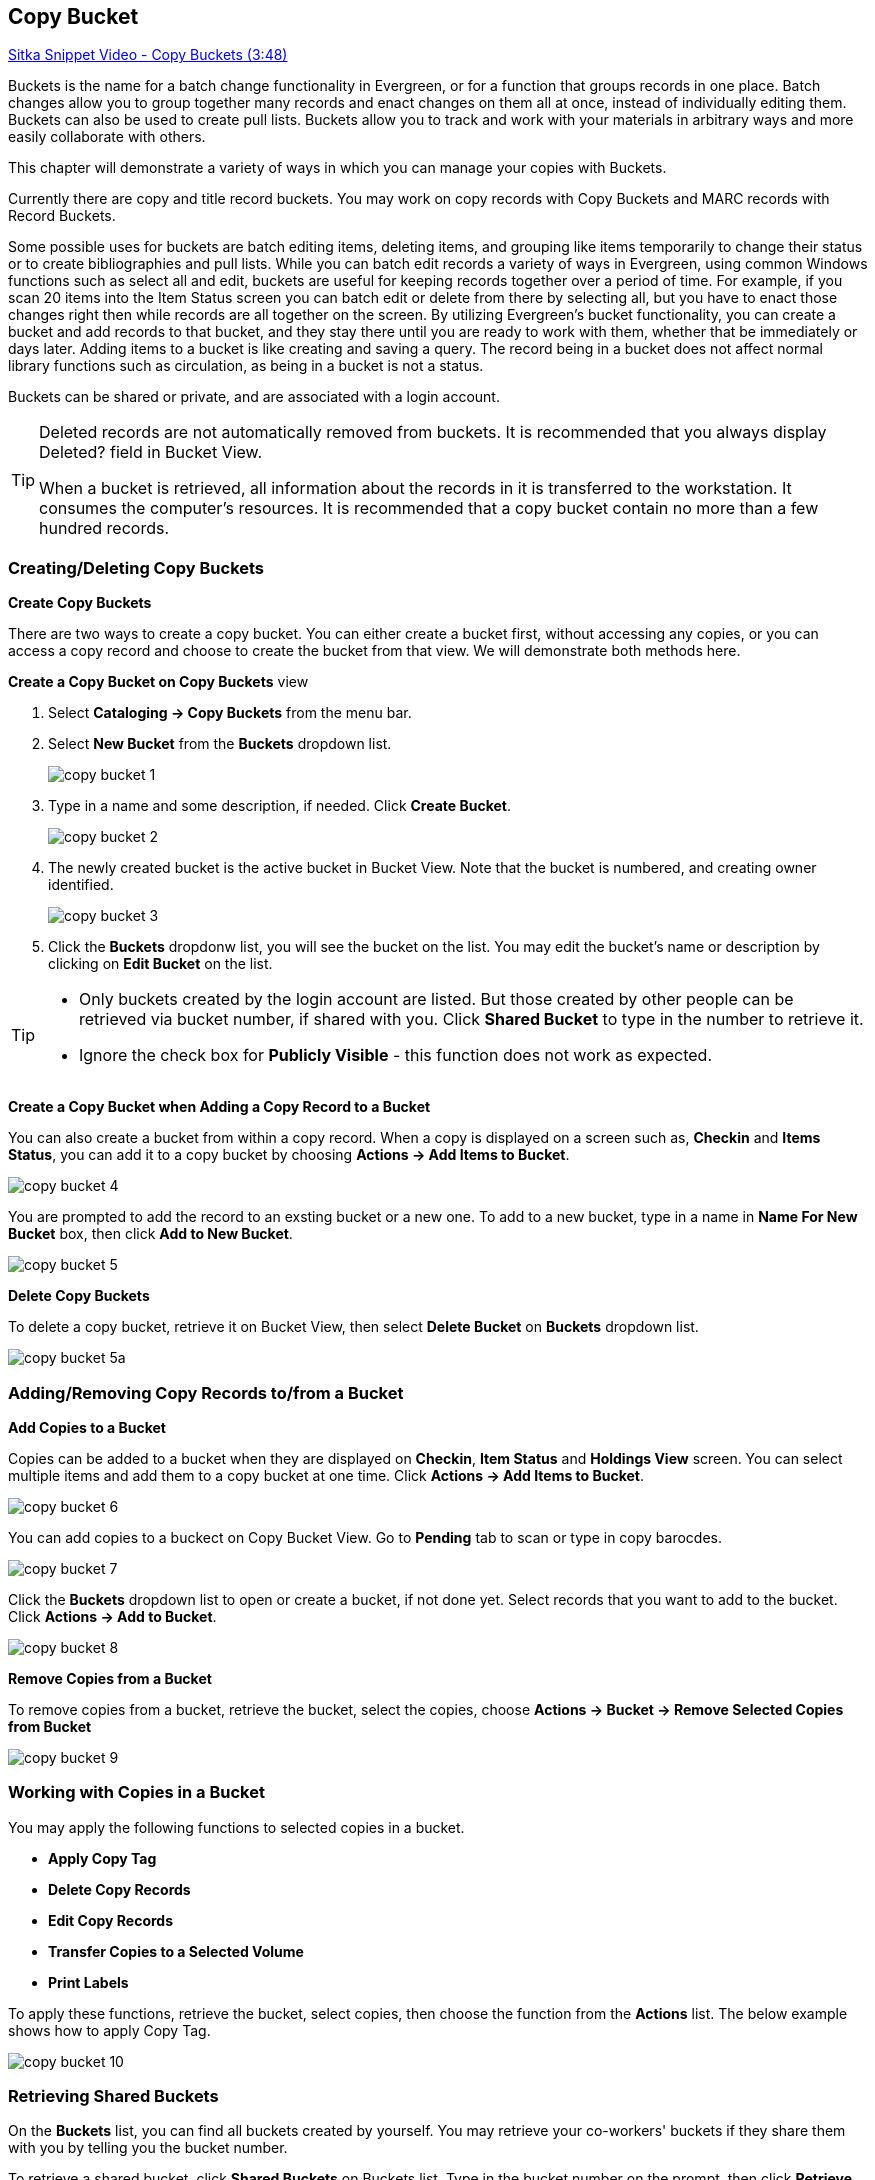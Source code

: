 [[cat-copy-bucket]]
Copy Bucket
-----------

https://www.youtube.com/watch?v=4W-zw-jieos[Sitka Snippet Video - Copy Buckets (3:48)]

Buckets is the name for a batch change functionality in Evergreen, or for a function that groups records in one place.  Batch changes allow you to group together many records and enact changes on them all at once, instead of individually editing them. Buckets can also be used to create pull lists. Buckets allow you to track and work with your materials in arbitrary ways and more easily collaborate with others.

This chapter will demonstrate a variety of ways in which you can manage your copies with Buckets.

Currently there are copy and title record buckets. You may work on copy records with Copy Buckets and MARC records with Record Buckets.

Some possible uses for buckets are batch editing items, deleting items, and grouping like items temporarily to change their status or to create bibliographies and pull lists. While you can batch edit records a variety of ways in Evergreen, using common Windows functions such as select all and edit, buckets are useful for keeping records together over a period of time. For example, if you scan 20 items into the Item Status screen you can batch edit or delete from there by selecting all, but you have to enact those changes right then while records are all together on the screen. By utilizing Evergreen's bucket functionality, you can create a bucket and add records to that bucket, and they stay there until you are ready to work with them, whether that be immediately or days later. Adding items to a bucket is like creating and saving a query. The record being in a bucket does not affect normal library functions such as circulation, as being in a bucket is not a status.

Buckets can be shared or private, and are associated with a login account.

[TIP]
=====
Deleted records are not automatically removed from buckets. It is recommended that you always display Deleted? field in Bucket View.

When a bucket is retrieved, all information about the records in it is transferred to the workstation. It consumes the computer's resources. It is recommended that a copy bucket contain no more than a few hundred records.
=====

Creating/Deleting Copy Buckets
~~~~~~~~~~~~~~~~~~~~~~~~~~~~~~

[[create-bucket]]
*Create Copy Buckets*

There are two ways to create a copy bucket. You can either create a bucket first, without accessing any copies, or you can access a copy record and choose to create the bucket from that view. We will demonstrate both methods here.

*Create a Copy Bucket on Copy Buckets* view

. Select *Cataloging -> Copy Buckets* from the menu bar.

. Select *New Bucket* from the *Buckets* dropdown list.
+
image::images/cat/copy-bucket-1.png[]
+
. Type in a name and some description, if needed. Click *Create Bucket*.
+
image::images/cat/copy-bucket-2.png[]
+
. The newly created bucket is the active bucket in Bucket View.  Note that the bucket is numbered, and creating owner identified.
+
image::images/cat/copy-bucket-3.png[]
+
. Click the *Buckets* dropdonw list, you will see the bucket on the list. You may edit the bucket's name or description by clicking on *Edit Bucket* on the list.

[TIP]
=====
* Only buckets created by the login account are listed. But those created by other people can be retrieved via bucket number, if shared with you. Click *Shared Bucket* to type in the number to retrieve it.
* Ignore the check box for *Publicly Visible* - this function does not work as expected.
=====

*Create a Copy Bucket when Adding a Copy Record to a Bucket*

You can also create a bucket from within a copy record. When a copy is displayed on a screen such as, *Checkin* and *Items Status*, you can add it to a copy bucket by choosing *Actions -> Add Items to Bucket*.

image::images/cat/copy-bucket-4.png[]

You are prompted to add the record to an exsting bucket or a new one. To add to a new bucket, type in a name in *Name For New Bucket* box, then click *Add to New Bucket*.

image::images/cat/copy-bucket-5.png[]

[[delete-copy-bucket]]
*Delete Copy Buckets*

To delete a copy bucket, retrieve it on Bucket View, then select *Delete Bucket* on *Buckets* dropdown list.

image::images/cat/copy-bucket-5a.png[]

Adding/Removing Copy Records to/from a Bucket
~~~~~~~~~~~~~~~~~~~~~~~~~~~~~~~~~~~~~~~~~~~~~

*Add Copies to a Bucket*

Copies can be added to a bucket when they are displayed on *Checkin*, *Item Status* and *Holdings View* screen. You can select multiple items and add them to a copy bucket at one time. Click *Actions -> Add Items to Bucket*.

image::images/cat/copy-bucket-6.png[]

You can add copies to a buckect on Copy Bucket View. Go to *Pending* tab to scan or type in copy barocdes.

image::images/cat/copy-bucket-7.png[]

Click the *Buckets* dropdown list to open or create a bucket, if not done yet. Select records that you want to add to the bucket. Click *Actions -> Add to Bucket*.

image::images/cat/copy-bucket-8.png[]

*Remove Copies from a Bucket*

To remove copies from a bucket,  retrieve the bucket, select the copies, choose *Actions -> Bucket -> Remove Selected Copies from Bucket*

image::images/cat/copy-bucket-9.png[]


Working with Copies in a Bucket
~~~~~~~~~~~~~~~~~~~~~~~~~~~~~~~
You may apply the following functions to selected copies in a bucket.


* *Apply Copy Tag*
* *Delete Copy Records*
* *Edit Copy Records*
* *Transfer Copies to a Selected Volume*
* *Print Labels*

To apply these functions, retrieve the bucket, select copies, then choose the function from the *Actions* list. The below example shows how to apply Copy Tag.

image::images/cat/copy-bucket-10.png[]

Retrieving Shared Buckets
~~~~~~~~~~~~~~~~~~~~~~~~~

On the *Buckets* list, you can find all buckets created by yourself. You may retrieve your co-workers' buckets if they share them with you by telling you the bucket number.

To retrieve a shared bucket, click *Shared Buckets* on Buckets list. Type in the bucket number on the prompt, then click *Retrieve Bucket*.


image::images/cat/copy-bucket-11.png[]
